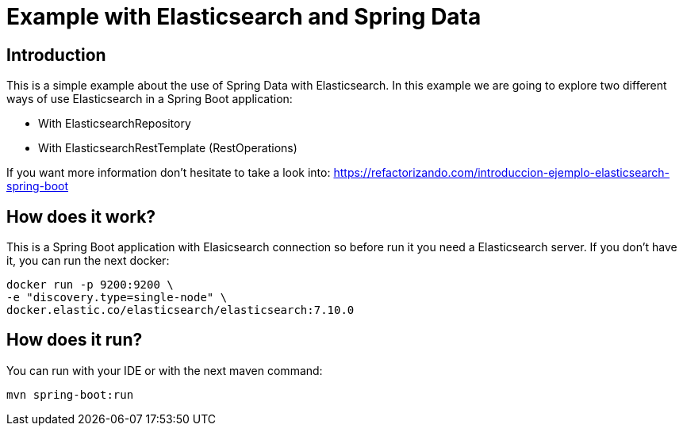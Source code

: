 = Example with Elasticsearch and Spring Data =

== Introduction
This is a simple example about the use of Spring Data with Elasticsearch.
In this example we are going to explore two different ways of use Elasticsearch in a Spring Boot application:

    * With ElasticsearchRepository
    * With ElasticsearchRestTemplate (RestOperations)

If you want more information don't hesitate to take a look into: https://refactorizando.com/introduccion-ejemplo-elasticsearch-spring-boot

== How does it work?
This is a Spring Boot application with Elasicsearch connection so before run it you need a
Elasticsearch server. If you don't have it, you can run the next docker:

  docker run -p 9200:9200 \
  -e "discovery.type=single-node" \
  docker.elastic.co/elasticsearch/elasticsearch:7.10.0

== How does it run?
You can run with your IDE or with the next maven command:

  mvn spring-boot:run

